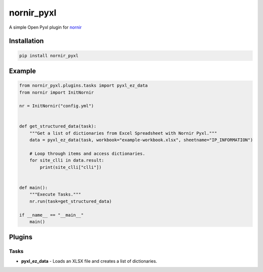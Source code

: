 
nornir_pyxl
=============

A simple Open Pyxl plugin for `nornir <github.com/nornir-automation/nornir/>`_

Installation
------------

.. code::

    pip install nornir_pyxl

Example
-------
.. code::

    from nornir_pyxl.plugins.tasks import pyxl_ez_data
    from nornir import InitNornir

    nr = InitNornir("config.yml")


    def get_structured_data(task):
        """Get a list of dictionaries from Excel Spreadsheet with Nornir Pyxl."""
        data = pyxl_ez_data(task, workbook="example-workbook.xlsx", sheetname="IP_INFORMATION")

        # Loop through items and access dictionaries.
        for site_clli in data.result:
            print(site_clli["clli"])


    def main():
        """Execute Tasks."""
        nr.run(task=get_structured_data)

    if __name__ == "__main__"
        main()

Plugins
-------

Tasks
_____

* **pyxl_ez_data** - Loads an XLSX file and creates a list of dictionaries.
